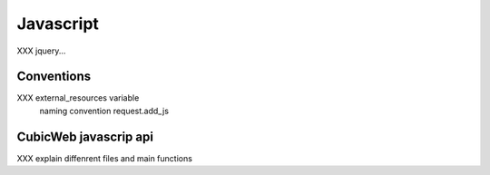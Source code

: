 .. -*- coding: utf-8 -*-

Javascript
----------

XXX jquery...

Conventions
~~~~~~~~~~~

XXX external_resources variable
    naming convention
    request.add_js


CubicWeb javascrip api
~~~~~~~~~~~~~~~~~~~~~~
XXX explain diffenrent files and main functions
